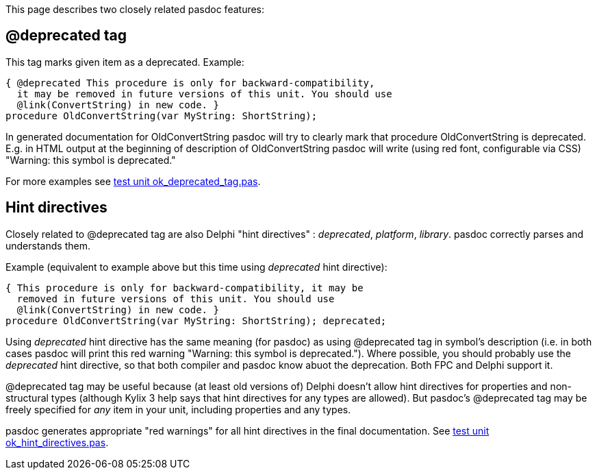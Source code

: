 This page describes two closely related pasdoc features:

## [[deprecated-tag]] @deprecated tag

This tag marks given item as a deprecated. Example:

[source,pascal]
----
{ @deprecated This procedure is only for backward-compatibility,
  it may be removed in future versions of this unit. You should use
  @link(ConvertString) in new code. }
procedure OldConvertString(var MyString: ShortString);
----

In generated documentation for OldConvertString pasdoc will try to
clearly mark that procedure OldConvertString is deprecated. E.g. in HTML
output at the beginning of description of OldConvertString pasdoc will
write (using red font, configurable via CSS) "Warning: this symbol is
deprecated."

For more examples see
https://github.com/pasdoc/pasdoc/blob/master/tests/testcases/ok_deprecated_tag.pas[test unit ok_deprecated_tag.pas].

## [[hint-directives]] Hint directives

Closely related to @deprecated tag are also Delphi "hint directives" :
__deprecated__, __platform__, __library__. pasdoc correctly parses and
understands them.

Example (equivalent to example above but this time using _deprecated_
hint directive):

[source,pascal]
----
{ This procedure is only for backward-compatibility, it may be
  removed in future versions of this unit. You should use
  @link(ConvertString) in new code. }
procedure OldConvertString(var MyString: ShortString); deprecated;
----

Using _deprecated_ hint directive has the same meaning (for pasdoc) as
using @deprecated tag in symbol's description (i.e. in both cases pasdoc
will print this red warning "Warning: this symbol is deprecated.").
Where possible, you should probably use the _deprecated_ hint directive,
so that both compiler and pasdoc know abuot the deprecation.
Both FPC and Delphi support it.

@deprecated tag may be useful because (at least old versions of)
Delphi doesn't allow hint directives for
properties and non-structural types (although Kylix 3 help says that
hint directives for any types are allowed). But pasdoc's @deprecated tag
may be freely specified for _any_ item in your unit, including
properties and any types.

pasdoc generates appropriate "red warnings" for all hint directives in the final documentation. See https://github.com/pasdoc/pasdoc/blob/master/tests/testcases/ok_hint_directives.pas[test unit ok_hint_directives.pas].
